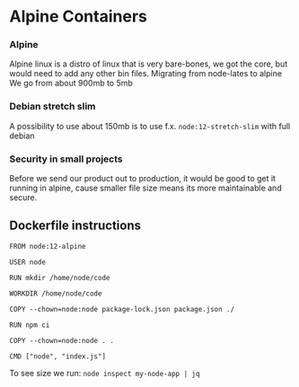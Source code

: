 * Alpine Containers

*** Alpine
Alpine linux is a distro of linux that is very bare-bones, we got the core, but would need to add any other bin files. Migrating from node-lates to alpine We go from about 900mb to 5mb

*** Debian stretch slim
A possibility to use about 150mb is to use f.x. ~node:12-stretch-slim~ with full debian

*** Security in small projects
Before we send our product out to production, it would be good to get it running in alpine, cause smaller file size means its more maintainable and secure.

** Dockerfile instructions
#+begin_src 
FROM node:12-alpine

USER node

RUN mkdir /home/node/code

WORKDIR /home/node/code

COPY --chown=node:node package-lock.json package.json ./

RUN npm ci

COPY --chown=node:node . .

CMD ["node", "index.js"]
#+end_src

To see size we run: ~node inspect my-node-app | jq~
